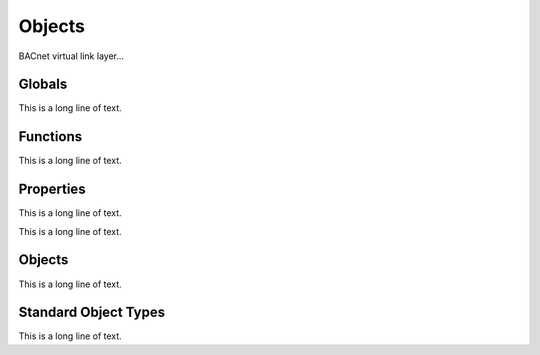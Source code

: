 .. BACpypes object module

.. module:: object

Objects
=======

BACnet virtual link layer...

Globals
-------

This is a long line of text.

.. data:: map_name_re

    This is a long line of text.

.. data:: object_types

    This is a long line of text.

Functions
---------

This is a long line of text.

.. function:: map_name(name)

    :param string name: something

    This is a long line of text.

.. function:: register_object_type(klass)

    :param klass: class to register

    This is a long line of text.

.. function:: get_object_class(objectType)

    :param objectType: something
    :returns: something

    This is a long line of text.

.. function:: get_datatype(objectType, property)

    :param objectType: something
    :param property: something
    :returns: datatype class

    This is a long line of text.

Properties
----------

This is a long line of text.

.. class:: Property

    This is a long line of text.

    .. attribute:: identifier

        This is a long line of text.

    .. attribute:: datatype

        This is a long line of text.

    .. attribute:: optional

        This is a long line of text.

    .. attribute:: mutable

        This is a long line of text.

    .. attribute:: default

        This is a long line of text.

    .. method:: ReadProperty(obj, arrayIndex=None)

        :param obj: object reference
        :param arrayIndex: optional array index

        This is a long line of text.

    .. method:: WriteProperty(obj, value, arrayIndex=None, priority=None)
    
        :param obj: object reference
        :param value: new property value
        :param arrayIndex: optional array index
        :param priority: optional priority

        This is a long line of text.

.. class:: ObjectIdentifierProperty

    .. method:: WriteProperty(obj, value, arrayIndex=None, priority=None)
    
        :param obj: object reference
        :param value: new property value
        :param arrayIndex: optional array index
        :param priority: optional priority

        This is a long line of text.

.. class:: CurrentDateProperty

    .. method:: ReadProperty(obj, arrayIndex=None)

        :param obj: object reference
        :param arrayIndex: optional array index

        This is a long line of text.

    .. method:: WriteProperty(obj, value, arrayIndex=None, priority=None)

        This method is to override the :func:`Property.WriteProperty` so 
        instances of this class will raise an expection and be considered
        unwriteable.
    
.. class:: CurrentTimeProperty

    .. method:: ReadProperty(obj, arrayIndex=None)

        :param obj: object reference
        :param arrayIndex: optional array index

        This is a long line of text.

    .. method:: WriteProperty(obj, value, arrayIndex=None, priority=None)

        This method is to override the :func:`Property.WriteProperty` so 
        instances of this class will raise an expection and be considered
        unwriteable.

Objects
-------

This is a long line of text.

.. class Object

    This is a long line of text.

    .. attribute:: properties

        This is a long line of text.

    .. attribute:: _properties

        This is a long line of text.

    .. attribute:: _values

        This is a long line of text.

    .. method:: _attr_to_property(attr)
    
        :param attr: attribute name to map to property instance

        This is a long line of text.

    .. method:: __getattr__(attr)

        :param attr: attribute name (Python form)

        This is a long line of text.

    .. method:: __setattr__(attr, value)

        :param attr: attribute name (Python form)
        :param value: new value

        This is a long line of text.

    .. method:: ReadProperty(property, arrayIndex=None)

        :param property: property reference
        :param arrayIndex: optional array index

        This is a long line of text.

    .. method:: WriteProperty(property, value, arrayIndex=None, priority=None)

        :param property: property reference
        :param value: new value
        :param arrayIndex: optional array index
        :param priority: optional priority

        This is a long line of text.

    .. method:: get_datatype(property)

        :param property: property reference

        This is a long line of text.

    .. method:: debug_contents(indent=1, file=sys.stdout, _ids=None)

        This function has the same interface as
        :func:`debugging.DebugContents.debug_contents` and provides a way of
        debugging the contents of the object when the property values are
        complex objects that also have a *debug_contents* method.

        This function presents the properties in the order they are defined
        in the *_properties* attribute, including going through the class
        heirarchy to pick up inherited properties.

Standard Object Types
---------------------

This is a long line of text.

.. class:: AccumulatorObject(Object)

.. class:: BACnetAccumulatorRecord(Sequence)

.. class:: AnalogInputObject(Object)

.. class:: AnalogOutputObject(Object)

.. class:: AnalogValueObject(Object)

.. class:: AveragingObject(Object)

.. class:: BinaryInputObject(Object)

.. class:: BinaryOutputObject(Object)

.. class:: BinaryValueObject(Object)

.. class:: CalendarObject(Object)

.. class:: CommandObject(Object)

.. class:: DeviceObject(Object)

.. class:: EventEnrollmentObject(Object)

.. class:: FileObject(Object)

.. class:: GroupObject(Object)

.. class:: LifeSafetyPointObject(Object)

.. class:: LifeSafetyZoneObject(Object)

.. class:: LoopObject(Object)

.. class:: MultiStateInputObject(Object)

.. class:: MultiStateOutputObject(Object)

.. class:: MultiStateValueObject(Object)

.. class:: NotificationClassObject(Object)

.. class:: ProgramObject(Object)

.. class:: PulseConverterObject(Object)

.. class:: ScheduleObject(Object)

.. class:: StructuredViewObject(Object)

.. class:: TrendLogObject(Object)

